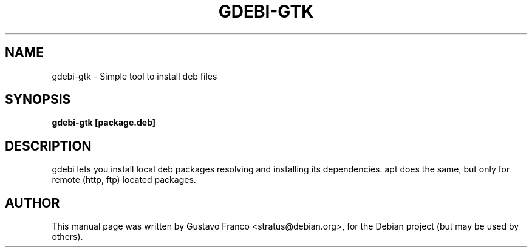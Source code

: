 .\"                                      Hey, EMACS: -*- nroff -*-
.\" First parameter, NAME, should be all caps
.\" Second parameter, SECTION, should be 1-8, maybe w/ subsection
.\" other parameters are allowed: see man(7), man(1)
.TH GDEBI-GTK 1 "Dec 23, 2005"
.SH NAME
gdebi-gtk \- Simple tool to install deb files
.SH SYNOPSIS
.B gdebi-gtk [package.deb]
.SH DESCRIPTION
gdebi lets you install local deb packages resolving and installing
its dependencies. apt does the same, but only for remote (http, ftp)
located packages.
.SH AUTHOR
This manual page was written by Gustavo Franco <stratus@debian.org>,
for the Debian project (but may be used by others).
